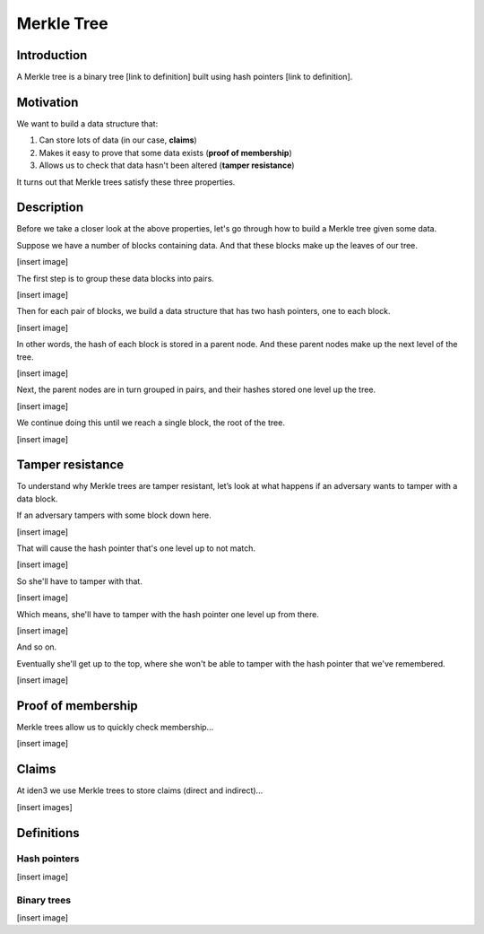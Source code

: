 .. merkle_tree:

###########
Merkle Tree
###########

Introduction
############

A Merkle tree is a binary tree [link to definition] built using hash pointers [link to definition]. 

Motivation
##########
We want to build a data structure that:

1. Can store lots of data (in our case, **claims**)
2. Makes it easy to prove that some data exists (**proof of membership**)
3. Allows us to check that data hasn't been altered (**tamper resistance**)

It turns out that Merkle trees satisfy these three properties.

Description
###########

Before we take a closer look at the above properties, let's go through how to build a Merkle tree given some data.

Suppose we have a number of blocks containing data. And that these blocks make up the leaves of our tree.

[insert image]

The first step is to group these data blocks into pairs.

[insert image]

Then for each pair of blocks, we build a data structure that has two hash
pointers, one to each block.

[insert image]

In other words, the hash of each block is stored in a parent node. And these parent nodes make up the next level of the tree.

[insert image]

Next, the parent nodes are in turn grouped in pairs, and their hashes stored one level up the tree.

[insert image]

We continue doing this until we reach a single block, the root of the tree.

[insert image]


Tamper resistance
#################

To understand why Merkle trees are tamper resistant, let’s look at what happens if an
adversary wants to tamper with a data block.

If an adversary tampers with some block down here.

[insert image]

That will cause the hash pointer that's one level up to not match.

[insert image]

So she'll have to tamper with that.

[insert image]

Which means, she'll have to tamper with the hash pointer one level up from there.

[insert image]

And so on.

Eventually she'll get up to the top, where she won't be able to tamper with the hash pointer that we've remembered.

[insert image]

Proof of membership
###################

Merkle trees allow us to quickly check membership...

[insert image]

Claims
##############

At iden3 we use Merkle trees to store claims (direct and indirect)...

[insert images]

Definitions
###########

Hash pointers
*************

[insert image]

Binary trees
************

[insert image]
